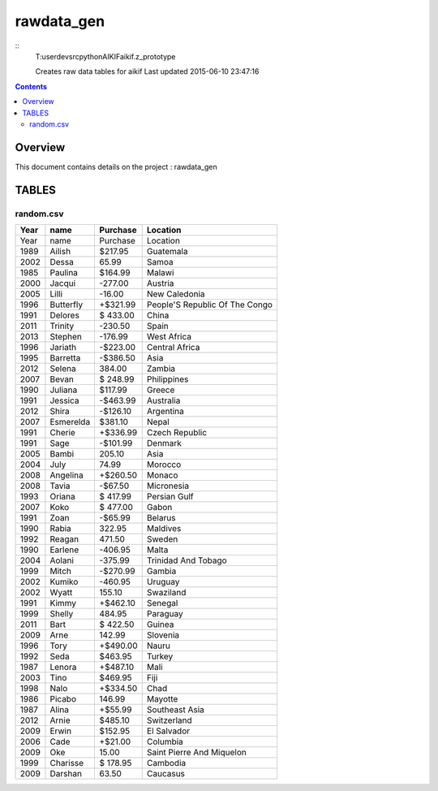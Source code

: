 -----------------------------------
rawdata_gen
-----------------------------------

::
     T:\user\dev\src\python\AIKIF\aikif\.z_prototype

     Creates raw data tables for aikif
     Last updated 2015-06-10 23:47:16

.. contents:: 


Overview
===========================================

This document contains details on the project : rawdata_gen

TABLES
===========================================

random.csv
-------------------------

======================== ======================== ======================== ======================== 
Year                     name                     Purchase                 Location                 
======================== ======================== ======================== ======================== 
Year                     name                     Purchase                 Location                 
1989                     Ailish                   $217.95                  Guatemala                
2002                     Dessa                    65.99                    Samoa                    
1985                     Paulina                  $164.99                  Malawi                   
2000                     Jacqui                   -277.00                  Austria                  
2005                     Lilli                    -16.00                   New Caledonia            
1996                     Butterfly                +$321.99                 People'S Republic Of The Congo
1991                     Delores                  $ 433.00                 China                    
2011                     Trinity                  -230.50                  Spain                    
2013                     Stephen                  -176.99                  West Africa              
1996                     Jariath                  -$223.00                 Central Africa           
1995                     Barretta                 -$386.50                 Asia                     
2012                     Selena                   384.00                   Zambia                   
2007                     Bevan                    $ 248.99                 Philippines              
1990                     Juliana                  $117.99                  Greece                   
1991                     Jessica                  -$463.99                 Australia                
2012                     Shira                    -$126.10                 Argentina                
2007                     Esmerelda                $381.10                  Nepal                    
1991                     Cherie                   +$336.99                 Czech Republic           
1991                     Sage                     -$101.99                 Denmark                  
2005                     Bambi                    205.10                   Asia                     
2004                     July                     74.99                    Morocco                  
2008                     Angelina                 +$260.50                 Monaco                   
2008                     Tavia                    -$67.50                  Micronesia               
1993                     Oriana                   $ 417.99                 Persian Gulf             
2007                     Koko                     $ 477.00                 Gabon                    
1991                     Zoan                     -$65.99                  Belarus                  
1990                     Rabia                    322.95                   Maldives                 
1992                     Reagan                   471.50                   Sweden                   
1990                     Earlene                  -406.95                  Malta                    
2004                     Aolani                   -375.99                  Trinidad And Tobago      
1999                     Mitch                    -$270.99                 Gambia                   
2002                     Kumiko                   -460.95                  Uruguay                  
2002                     Wyatt                    155.10                   Swaziland                
1991                     Kimmy                    +$462.10                 Senegal                  
1999                     Shelly                   484.95                   Paraguay                 
2011                     Bart                     $ 422.50                 Guinea                   
2009                     Arne                     142.99                   Slovenia                 
1996                     Tory                     +$490.00                 Nauru                    
1992                     Seda                     $463.95                  Turkey                   
1987                     Lenora                   +$487.10                 Mali                     
2003                     Tino                     $469.95                  Fiji                     
1998                     Nalo                     +$334.50                 Chad                     
1986                     Picabo                   146.99                   Mayotte                  
1987                     Alina                    +$55.99                  Southeast Asia           
2012                     Arnie                    $485.10                  Switzerland              
2009                     Erwin                    $152.95                  El Salvador              
2006                     Cade                     +$21.00                  Columbia                 
2009                     Oke                      15.00                    Saint Pierre And Miquelon
1999                     Charisse                 $ 178.95                 Cambodia                 
2009                     Darshan                  63.50                    Caucasus                 
======================== ======================== ======================== ======================== 


